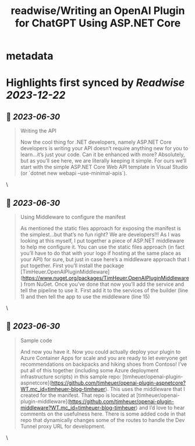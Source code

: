 :PROPERTIES:
:title: readwise/Writing an OpenAI Plugin for ChatGPT Using ASP.NET Core
:END:


* metadata
:PROPERTIES:
:author: [[Tim Heuer]]
:full-title: "Writing an OpenAI Plugin for ChatGPT Using ASP.NET Core"
:category: [[articles]]
:url: https://timheuer.com/blog/write-an-open-ai-plugin-for-chatgpt-using-aspnet/
:image-url: https://timheuer.com/img/twitter-summary-large.png
:END:

* Highlights first synced by [[Readwise]] [[2023-12-22]]
** 📌 [[2023-06-30]]
#+BEGIN_QUOTE
Writing the API

Now the cool thing for .NET developers, namely ASP.NET Core developers is writing your API doesn’t require anything new for you to learn…it’s just your code. Can it be enhanced with more? Absolutely, but as you’ll see here, we are literally keeping it simple. For ours we’ll start with the simple ASP.NET Core Web API template in Visual Studio (or `dotnet new webapi –use-minimal-apis`). 
#+END_QUOTE\
** 📌 [[2023-06-30]]
#+BEGIN_QUOTE
Using Middleware to configure the manifest

As mentioned the static files approach for exposing the manifest is the simplest…but that’s no fun right? We are developers!!! As I was looking at this myself, I put together a piece of ASP.NET middleware to help me configure it. You can use the static files approach (in fact you’ll have to do that with your logo if hosting at the same place as your API) for sure, but just in case here’s a middleware approach that I put together. First you’ll install the package [TimHeuer.OpenAIPluginMiddleware](https://www.nuget.org/packages/TimHeuer.OpenAIPluginMiddleware) from NuGet. Once you’ve done that now you’ll add the service and tell the pipeline to use it. First add it to the services of the builder (line 1) and then tell the app to use the middleware (line 15) 
#+END_QUOTE\
** 📌 [[2023-06-30]]
#+BEGIN_QUOTE
Sample code

And now you have it. Now you could actually deploy your plugin to Azure Container Apps for scale and you are ready to let everyone get recommendations on backpacks and hiking shoes from Contoso! I’ve put all of this together (including some Azure deployment infrastructure scripts) in this sample repo: [timheuer/openai-plugin-aspnetcore](https://github.com/timheuer/openai-plugin-aspnetcore?WT.mc_id=timheuer-blog-timheuer). This uses the middleware that I created for the manifest. That repo is located at [timheuer/openai-plugin-middleware](https://github.com/timheuer/openai-plugin-middleware?WT.mc_id=timheuer-blog-timheuer) and I’d love to hear comments on the usefulness here. There is some added code in that repo that dynamically changes some of the routes to handle the Dev Tunnel proxy URL for development. 
#+END_QUOTE\